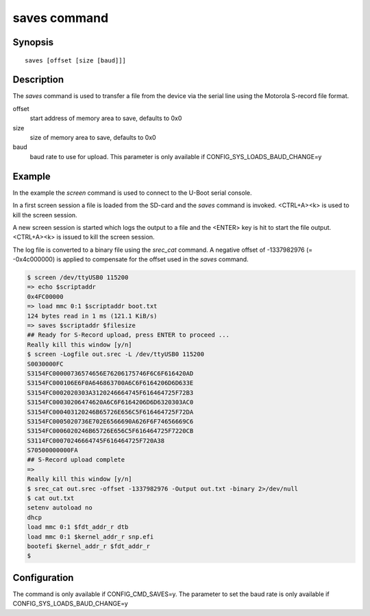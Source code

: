 .. SPDX-License-Identifier: GPL-2.0+:

.. index::
   single: saves (command)

saves command
=============

Synopsis
--------

::

    saves [offset [size [baud]]]

Description
-----------

The *saves* command is used to transfer a file from the device via the serial
line using the Motorola S-record file format.

offset
    start address of memory area to save, defaults to 0x0

size
    size of memory area to save, defaults to 0x0

baud
    baud rate to use for upload. This parameter is only available if
    CONFIG_SYS_LOADS_BAUD_CHANGE=y

Example
-------

In the example the *screen* command is used to connect to the U-Boot serial
console.

In a first screen session a file is loaded from the SD-card and the *saves*
command is invoked. <CTRL+A><k> is used to kill the screen session.

A new screen session is started which logs the output to a file and the
<ENTER> key is hit to start the file output. <CTRL+A><k> is issued to kill the
screen session.

The log file is converted to a binary file using the *srec_cat* command.
A negative offset of -1337982976 (= -0x4c000000) is applied to compensate for
the offset used in the *saves* command.

.. code-block::

    $ screen /dev/ttyUSB0 115200
    => echo $scriptaddr
    0x4FC00000
    => load mmc 0:1 $scriptaddr boot.txt
    124 bytes read in 1 ms (121.1 KiB/s)
    => saves $scriptaddr $filesize
    ## Ready for S-Record upload, press ENTER to proceed ...
    Really kill this window [y/n]
    $ screen -Logfile out.srec -L /dev/ttyUSB0 115200
    S0030000FC
    S3154FC00000736574656E76206175746F6C6F616420AD
    S3154FC000106E6F0A646863700A6C6F6164206D6D633E
    S3154FC0002020303A3120246664745F616464725F72B3
    S3154FC00030206474620A6C6F6164206D6D6320303AC0
    S3154FC000403120246B65726E656C5F616464725F72DA
    S3154FC0005020736E702E6566690A626F6F74656669C6
    S3154FC0006020246B65726E656C5F616464725F7220CB
    S3114FC00070246664745F616464725F720A38
    S70500000000FA
    ## S-Record upload complete
    =>
    Really kill this window [y/n]
    $ srec_cat out.srec -offset -1337982976 -Output out.txt -binary 2>/dev/null
    $ cat out.txt
    setenv autoload no
    dhcp
    load mmc 0:1 $fdt_addr_r dtb
    load mmc 0:1 $kernel_addr_r snp.efi
    bootefi $kernel_addr_r $fdt_addr_r
    $

Configuration
-------------

The command is only available if CONFIG_CMD_SAVES=y. The parameter to set the
baud rate is only available if CONFIG_SYS_LOADS_BAUD_CHANGE=y
